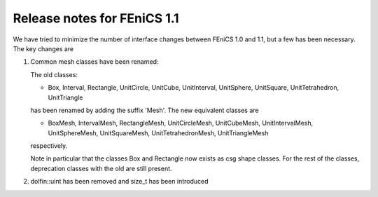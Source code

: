 .. _release_1_1:

############################
Release notes for FEniCS 1.1
############################

We have tried to minimize the number of interface changes between
FEniCS 1.0 and 1.1, but a few has been necessary. The key changes are

#. Common mesh classes have been renamed:

   The old classes:

   * Box, Interval, Rectangle, UnitCircle, UnitCube, UnitInterval,
     UnitSphere, UnitSquare, UnitTetrahedron, UnitTriangle

   has been renamed by adding the suffix 'Mesh'. The new equivalent
   classes are

   * BoxMesh, IntervalMesh, RectangleMesh, UnitCircleMesh,
     UnitCubeMesh, UnitIntervalMesh, UnitSphereMesh, UnitSquareMesh,
     UnitTetrahedronMesh, UnitTriangleMesh

   respectively.

   Note in particular that the classes Box and Rectangle now exists as
   csg shape classes. For the rest of the classes, deprecation classes
   with the old are still present.

#. dolfin::uint has been removed and size_t has been introduced
